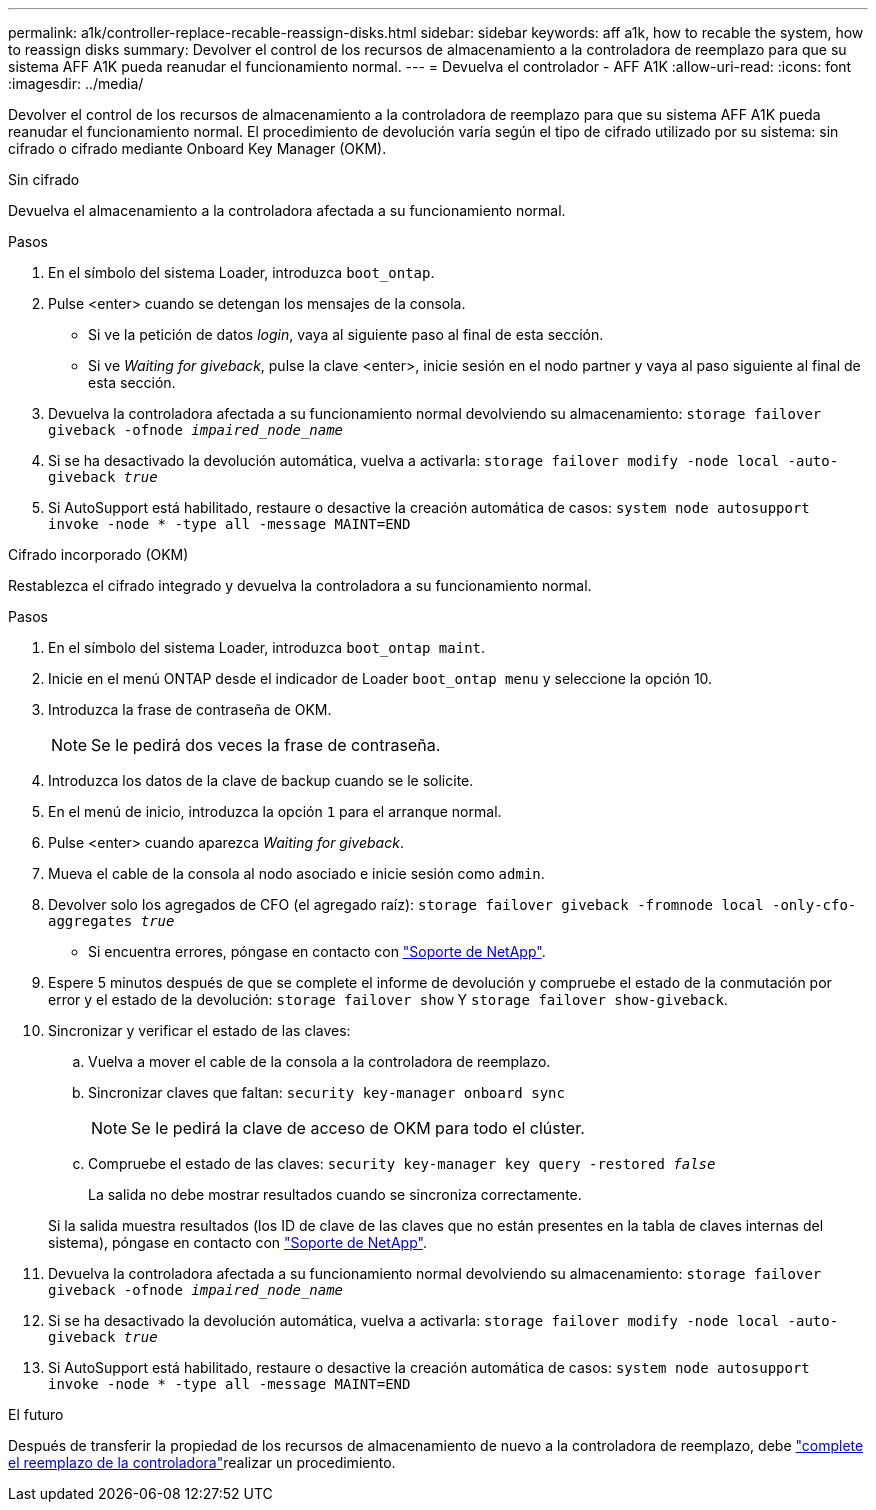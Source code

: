 ---
permalink: a1k/controller-replace-recable-reassign-disks.html 
sidebar: sidebar 
keywords: aff a1k, how to recable the system, how to reassign disks 
summary: Devolver el control de los recursos de almacenamiento a la controladora de reemplazo para que su sistema AFF A1K pueda reanudar el funcionamiento normal. 
---
= Devuelva el controlador - AFF A1K
:allow-uri-read: 
:icons: font
:imagesdir: ../media/


[role="lead"]
Devolver el control de los recursos de almacenamiento a la controladora de reemplazo para que su sistema AFF A1K pueda reanudar el funcionamiento normal. El procedimiento de devolución varía según el tipo de cifrado utilizado por su sistema: sin cifrado o cifrado mediante Onboard Key Manager (OKM).

[role="tabbed-block"]
====
.Sin cifrado
--
Devuelva el almacenamiento a la controladora afectada a su funcionamiento normal.

.Pasos
. En el símbolo del sistema Loader, introduzca `boot_ontap`.
. Pulse <enter> cuando se detengan los mensajes de la consola.
+
** Si ve la petición de datos _login_, vaya al siguiente paso al final de esta sección.
** Si ve _Waiting for giveback_, pulse la clave <enter>, inicie sesión en el nodo partner y vaya al paso siguiente al final de esta sección.


. Devuelva la controladora afectada a su funcionamiento normal devolviendo su almacenamiento: `storage failover giveback -ofnode _impaired_node_name_`
. Si se ha desactivado la devolución automática, vuelva a activarla: `storage failover modify -node local -auto-giveback _true_`
. Si AutoSupport está habilitado, restaure o desactive la creación automática de casos: `system node autosupport invoke -node * -type all -message MAINT=END`


--
.Cifrado incorporado (OKM)
--
Restablezca el cifrado integrado y devuelva la controladora a su funcionamiento normal.

.Pasos
. En el símbolo del sistema Loader, introduzca `boot_ontap maint`.
. Inicie en el menú ONTAP desde el indicador de Loader `boot_ontap menu` y seleccione la opción 10.
. Introduzca la frase de contraseña de OKM.
+

NOTE: Se le pedirá dos veces la frase de contraseña.

. Introduzca los datos de la clave de backup cuando se le solicite.
. En el menú de inicio, introduzca la opción `1` para el arranque normal.
. Pulse <enter> cuando aparezca _Waiting for giveback_.
. Mueva el cable de la consola al nodo asociado e inicie sesión como `admin`.
. Devolver solo los agregados de CFO (el agregado raíz): `storage failover giveback -fromnode local -only-cfo-aggregates _true_`
+
** Si encuentra errores, póngase en contacto con https://support.netapp.com["Soporte de NetApp"].


. Espere 5 minutos después de que se complete el informe de devolución y compruebe el estado de la conmutación por error y el estado de la devolución: `storage failover show` Y `storage failover show-giveback`.
. Sincronizar y verificar el estado de las claves:
+
.. Vuelva a mover el cable de la consola a la controladora de reemplazo.
.. Sincronizar claves que faltan: `security key-manager onboard sync`
+

NOTE: Se le pedirá la clave de acceso de OKM para todo el clúster.

.. Compruebe el estado de las claves: `security key-manager key query -restored _false_`
+
La salida no debe mostrar resultados cuando se sincroniza correctamente.

+
Si la salida muestra resultados (los ID de clave de las claves que no están presentes en la tabla de claves internas del sistema), póngase en contacto con https://support.netapp.com["Soporte de NetApp"].



. Devuelva la controladora afectada a su funcionamiento normal devolviendo su almacenamiento: `storage failover giveback -ofnode _impaired_node_name_`
. Si se ha desactivado la devolución automática, vuelva a activarla: `storage failover modify -node local -auto-giveback _true_`
. Si AutoSupport está habilitado, restaure o desactive la creación automática de casos: `system node autosupport invoke -node * -type all -message MAINT=END`


--
====
.El futuro
Después de transferir la propiedad de los recursos de almacenamiento de nuevo a la controladora de reemplazo, debe link:controller-replace-restore-system-rma.html["complete el reemplazo de la controladora"]realizar un procedimiento.
